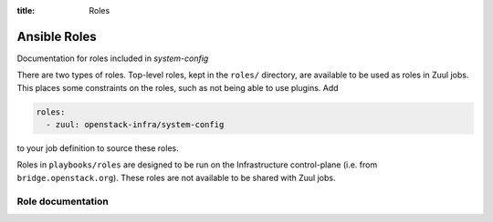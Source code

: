 :title: Roles

Ansible Roles
#############

Documentation for roles included in `system-config`

There are two types of roles.  Top-level roles, kept in the ``roles/``
directory, are available to be used as roles in Zuul jobs.  This
places some constraints on the roles, such as not being able to use
plugins.  Add

.. code-block:: yaml

   roles:
     - zuul: openstack-infra/system-config

to your job definition to source these roles.

Roles in ``playbooks/roles`` are designed to be run on the
Infrastructure control-plane (i.e. from ``bridge.openstack.org``).
These roles are not available to be shared with Zuul jobs.

Role documentation
------------------


.. zuul:autoroles::
